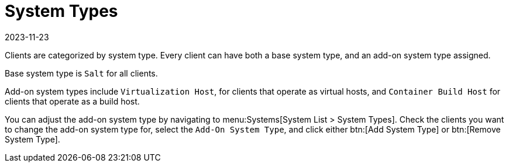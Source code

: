[[system-types]]
= System Types
:description: Understand how clients are categorized by system type and learn about adjusting add-on system types for various Client configurations.
:revdate: 2023-11-23
:page-revdate: {revdate}

Clients are categorized by system type.
Every client can have both a base system type, and an add-on system type assigned.

Base system type is ``Salt`` for all clients.

Add-on system types include ``Virtualization Host``, for clients that operate as virtual hosts, 
and ``Container Build Host`` for clients that operate as a build host.

You can adjust the add-on system type by navigating to menu:Systems[System List > System Types].
Check the clients you want to change the add-on system type for, select the [guimenu]``Add-On System Type``, and click either btn:[Add System Type] or btn:[Remove System Type].